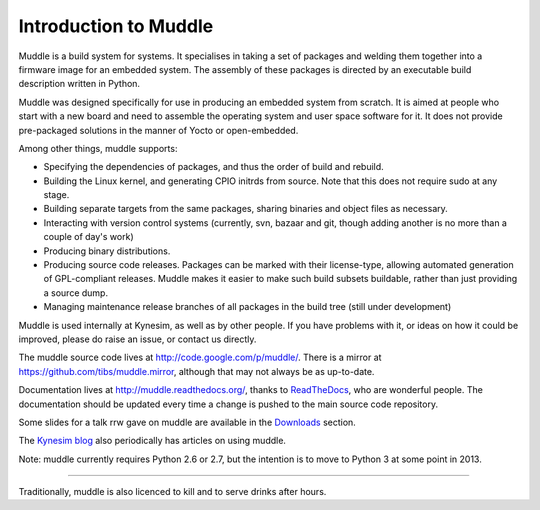 Introduction to Muddle
======================
Muddle is a build system for systems. It specialises in taking a set of
packages and welding them together into a firmware image for an embedded
system. The assembly of these packages is directed by an executable build
description written in Python. 

Muddle was designed specifically for use in producing an embedded system from
scratch. It is aimed at people who start with a new board and need to assemble
the operating system and user space software for it. It does not provide
pre-packaged solutions in the manner of Yocto or open-embedded.

Among other things, muddle supports: 

* Specifying the dependencies of packages, and thus the order of build and
  rebuild.
* Building the Linux kernel, and generating CPIO initrds from source. Note
  that this does not require sudo at any stage.
* Building separate targets from the same packages, sharing binaries and
  object files as necessary.
* Interacting with version control systems (currently, svn, bazaar and git,
  though adding another is no more than a couple of day's work)
* Producing binary distributions.
* Producing source code releases. Packages can be marked with their
  license-type, allowing automated generation of GPL-compliant releases.
  Muddle makes it easier to make such build subsets buildable, rather than
  just providing a source dump.
* Managing maintenance release branches of all packages in the build tree
  (still under development)

Muddle is used internally at Kynesim, as well as by other people. If you have
problems with it, or ideas on how it could be improved, please do raise an
issue, or contact us directly. 

The muddle source code lives at http://code.google.com/p/muddle/. There is a
mirror at https://github.com/tibs/muddle.mirror, although that may not always
be as up-to-date.

Documentation lives at http://muddle.readthedocs.org/, thanks to ReadTheDocs_,
who are wonderful people. The documentation should be updated every time a
change is pushed to the main source code repository.

.. _ReadTheDocs: https://readthedocs.org/

Some slides for a talk rrw gave on muddle are available in the Downloads_
section. 

.. _Downloads: http://code.google.com/p/muddle/downloads/list

The `Kynesim blog`_ also periodically has articles on using muddle.

.. _`Kynesim blog`: http://kynesim.blogspot.co.uk/

Note: muddle currently requires Python 2.6 or 2.7, but the intention is to
move to Python 3 at some point in 2013.

-----------

Traditionally, muddle is also licenced to kill and to serve drinks after hours.

.. vim: set filetype=rst tabstop=8 softtabstop=2 shiftwidth=2 expandtab:
